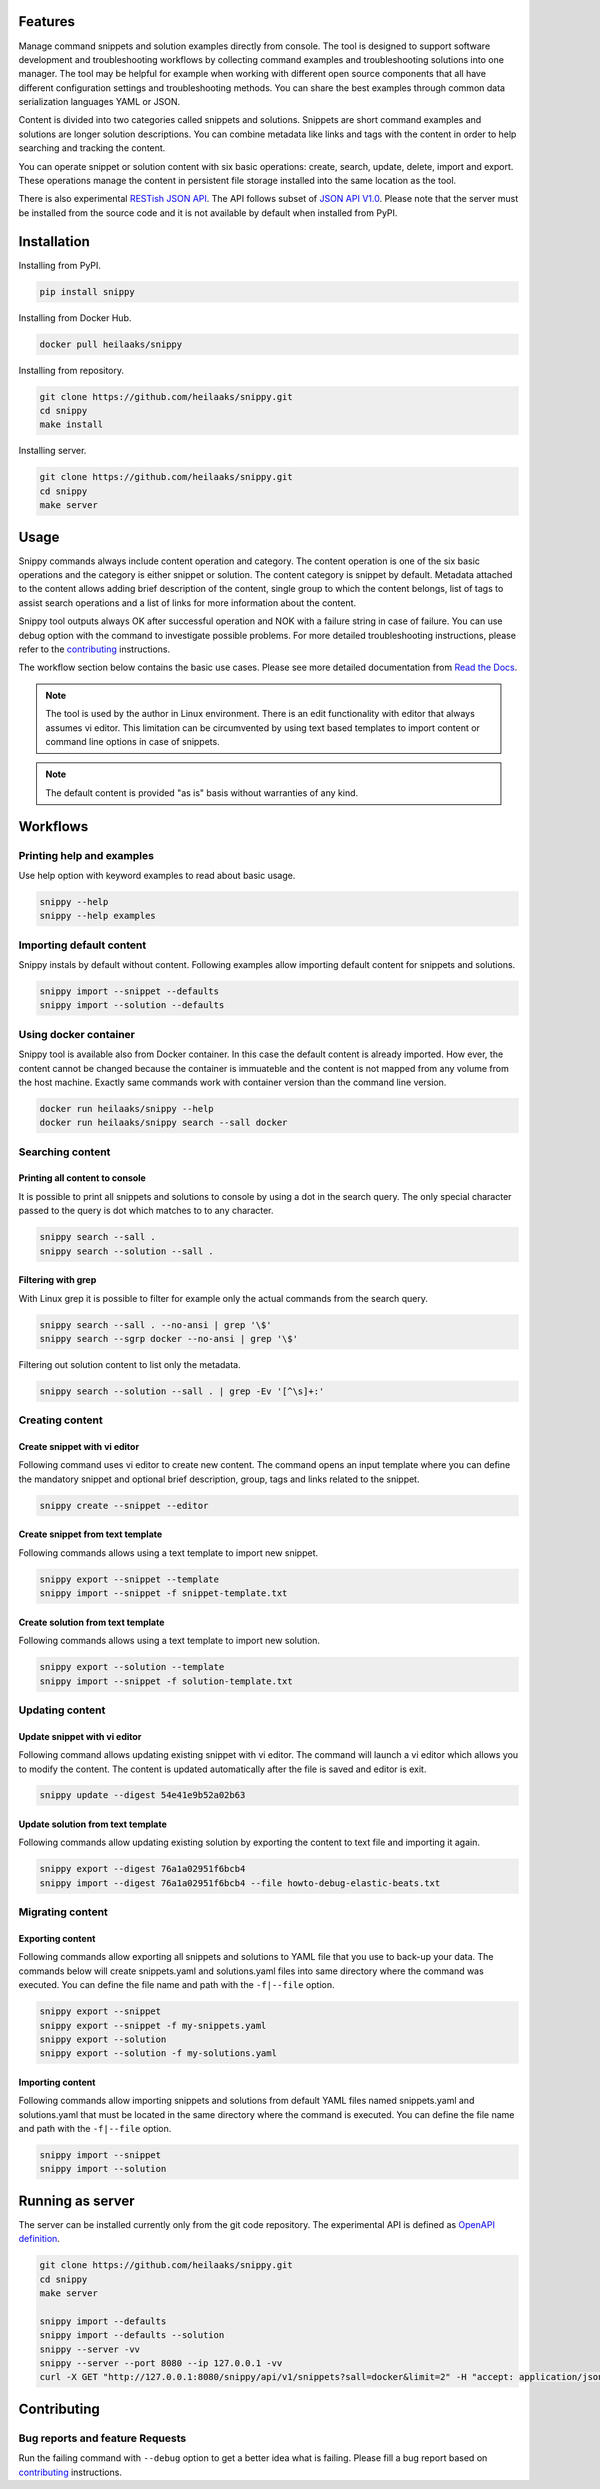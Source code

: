 |badge-pypiv| |badge-pys| |badge-pyv| |badge-cov| |badge-health| |badge-codacy| |badge-docs| |badge-build|

Features
========

Manage command snippets and solution examples directly from console. The tool
is designed to support software development and troubleshooting workflows by
collecting command examples and troubleshooting solutions into one manager.
The tool may be helpful for example when working with different open source
components that all have different configuration settings and troubleshooting
methods. You can share the best examples through common data serialization
languages YAML or JSON.

Content is divided into two categories called snippets and solutions. Snippets
are short command examples and solutions are longer solution descriptions. You
can combine metadata like links and tags with the content in order to help
searching and tracking the content.

You can operate snippet or solution content with six basic operations: create,
search, update, delete, import and export. These operations manage the content
in persistent file storage installed into the same location as the tool.

There is also experimental `RESTish JSON API`_. The API follows
subset of `JSON API V1.0`_. Please note that the server must be installed from
the source code and it is not available by default when installed from PyPI.

.. raw:: html

   <a href="https://asciinema.org/a/wc6jSncHMWpD5RbODxQHtqElO"><img src="https://asciinema.org/a/wc6jSncHMWpD5RbODxQHtqElO.png"/></a>

Installation
============

Installing from PyPI.

.. code-block:: none

   pip install snippy

Installing from Docker Hub.

.. code-block:: none

   docker pull heilaaks/snippy

Installing from repository.

.. code-block:: none

   git clone https://github.com/heilaaks/snippy.git
   cd snippy
   make install

Installing server.

.. code-block:: none

   git clone https://github.com/heilaaks/snippy.git
   cd snippy
   make server

Usage
=====

Snippy commands always include content operation and category. The content operation
is one of the six basic operations and the category is either snippet or solution.
The content category is snippet by default. Metadata attached to the content allows
adding brief description of the content, single group to which the content belongs,
list of tags to assist search operations and a list of links for more information
about the content.

Snippy tool outputs always OK after successful operation and NOK with a failure
string in case of failure. You can use debug option with the command to investigate
possible problems. For more detailed troubleshooting instructions, please refer
to the contributing_ instructions.

The workflow section below contains the basic use cases. Please see more detailed
documentation from `Read the Docs`_.

.. note::

   The tool is used by the author in Linux environment. There is an edit functionality
   with editor that always assumes vi editor. This limitation can be circumvented by
   using text based templates to import content or command line options in case of
   snippets.

.. note::

   The default content is provided "as is" basis without warranties of any kind.

Workflows
=========

Printing help and examples
--------------------------

Use help option with keyword examples to read about basic usage.

.. code-block:: none

   snippy --help
   snippy --help examples

Importing default content
-------------------------

Snippy instals by default without content. Following examples allow importing default
content for snippets and solutions.

.. code-block:: none

   snippy import --snippet --defaults
   snippy import --solution --defaults

Using docker container
----------------------

Snippy tool is available also from Docker container. In this case the default content
is already imported. How ever, the content cannot be changed because the container is
immuateble and the content is not mapped from any volume from the host machine. Exactly
same commands work with container version than the command line version.

.. code-block:: none

   docker run heilaaks/snippy --help
   docker run heilaaks/snippy search --sall docker

Searching content
-----------------

Printing all content to console
~~~~~~~~~~~~~~~~~~~~~~~~~~~~~~~

It is possible to print all snippets and solutions to console by using a dot in the
search query. The only special character passed to the query is dot which matches to
to any character.

.. code-block:: none

   snippy search --sall .
   snippy search --solution --sall .

Filtering with grep
~~~~~~~~~~~~~~~~~~~

With Linux grep it is possible to filter for example only the actual commands from the
search query.

.. code-block:: none

   snippy search --sall . --no-ansi | grep '\$'
   snippy search --sgrp docker --no-ansi | grep '\$'

Filtering out solution content to list only the metadata.

.. code-block:: none

   snippy search --solution --sall . | grep -Ev '[^\s]+:'

Creating content
----------------

Create snippet with vi editor
~~~~~~~~~~~~~~~~~~~~~~~~~~~~~

Following command uses vi editor to create new content. The command opens an input template
where you can define the mandatory snippet and optional brief description, group, tags and
links related to the snippet.

.. code-block:: none

   snippy create --snippet --editor

Create snippet from text template
~~~~~~~~~~~~~~~~~~~~~~~~~~~~~~~~~

Following commands allows using a text template to import new snippet.

.. code-block:: none

   snippy export --snippet --template
   snippy import --snippet -f snippet-template.txt

Create solution from text template
~~~~~~~~~~~~~~~~~~~~~~~~~~~~~~~~~~

Following commands allows using a text template to import new solution.

.. code-block:: none

   snippy export --solution --template
   snippy import --snippet -f solution-template.txt

Updating content
----------------

Update snippet with vi editor
~~~~~~~~~~~~~~~~~~~~~~~~~~~~~

Following command allows updating existing snippet with vi editor. The command will
launch a vi editor which allows you to modify the content. The content is updated
automatically after the file is saved and editor is exit.

.. code-block:: none

   snippy update --digest 54e41e9b52a02b63

Update solution from text template
~~~~~~~~~~~~~~~~~~~~~~~~~~~~~~~~~~

Following commands allow updating existing solution by exporting the content to text
file and importing it again.

.. code-block:: none

   snippy export --digest 76a1a02951f6bcb4
   snippy import --digest 76a1a02951f6bcb4 --file howto-debug-elastic-beats.txt

Migrating content
-----------------

Exporting content
~~~~~~~~~~~~~~~~~

Following commands allow exporting all snippets and solutions to YAML file that you use to
back-up your data. The commands below will create snippets.yaml and solutions.yaml files into
same directory where the command was executed. You can define the file name and path with the
``-f|--file`` option.

.. code-block:: none

   snippy export --snippet
   snippy export --snippet -f my-snippets.yaml
   snippy export --solution
   snippy export --solution -f my-solutions.yaml

Importing content
~~~~~~~~~~~~~~~~~

Following commands allow importing snippets and solutions from default YAML files named
snippets.yaml and solutions.yaml that must be located in the same directory where the command
is executed. You can define the file name and path with the ``-f|--file`` option.

.. code-block:: none

   snippy import --snippet
   snippy import --solution

Running as server
=================

The server can be installed currently only from the git code repository. The experimental API
is defined as `OpenAPI definition`_.

.. code-block:: none

   git clone https://github.com/heilaaks/snippy.git
   cd snippy
   make server

   snippy import --defaults
   snippy import --defaults --solution
   snippy --server -vv
   snippy --server --port 8080 --ip 127.0.0.1 -vv
   curl -X GET "http://127.0.0.1:8080/snippy/api/v1/snippets?sall=docker&limit=2" -H "accept: application/json" | python -m json.tool

Contributing
============

Bug reports and feature Requests
--------------------------------

Run the failing command with ``--debug`` option to get a better idea what is failing. Please
fill a bug report based on contributing_ instructions.


.. |badge-pypiv| image:: https://img.shields.io/pypi/v/snippy.svg
   :target: https://pypi.python.org/pypi/snippy

.. |badge-pys| image:: https://img.shields.io/pypi/status/snippy.svg
   :target: https://pypi.python.org/pypi/snippy

.. |badge-pyv| image:: https://img.shields.io/pypi/pyversions/snippy.svg
   :target: https://pypi.python.org/pypi/snippy

.. |badge-cov| image:: https://codecov.io/gh/heilaaks/snippy/branch/master/graph/badge.svg
   :target: https://codecov.io/gh/heilaaks/snippy

.. |badge-health| image:: https://landscape.io/github/heilaaks/snippy/master/landscape.svg?style=flat
   :target: https://landscape.io/github/heilaaks/snippy/master

.. |badge-codacy| image:: https://api.codacy.com/project/badge/Grade/170f2ea74ead4f23b574478000ef578a
   :target: https://www.codacy.com/app/heilaaks/snippy?utm_source=github.com&amp;utm_medium=referral&amp;utm_content=heilaaks/snippy&amp;utm_campaign=Badge_Grade

.. |badge-docs| image:: https://readthedocs.org/projects/snippy/badge/?version=latest
   :target: http://snippy.readthedocs.io/en/latest/?badge=latest

.. |badge-build| image:: https://travis-ci.org/heilaaks/snippy.svg?branch=master
   :target: https://travis-ci.org/heilaaks/snippy

.. _Read the Docs: http://snippy.readthedocs.io/en/latest/

.. _contributing: https://github.com/heilaaks/snippy/blob/master/CONTRIBUTING.rst

.. _asciinema: https://asciinema.org/a/wc6jSncHMWpD5RbODxQHtqElO

.. _RESTish JSON API: https://app.swaggerhub.com/apis/heilaaks/snippy/1.0

.. _OpenAPI definition: https://app.swaggerhub.com/apis/heilaaks/snippy/1.0

.. _JSON API V1.0: http://jsonapi.org/format/